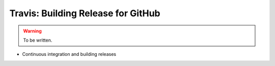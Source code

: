 Travis: Building Release for GitHub
===================================

.. warning::

  To be written.

* Continuous integration and building releases 
